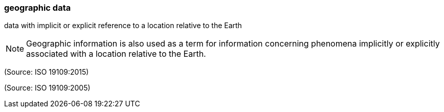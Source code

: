 === geographic data

data with implicit or explicit reference to a location relative to the Earth

NOTE: Geographic information is also used as a term for information concerning phenomena implicitly or explicitly associated with a location relative to the Earth.

(Source: ISO 19109:2015)

(Source: ISO 19109:2005)


